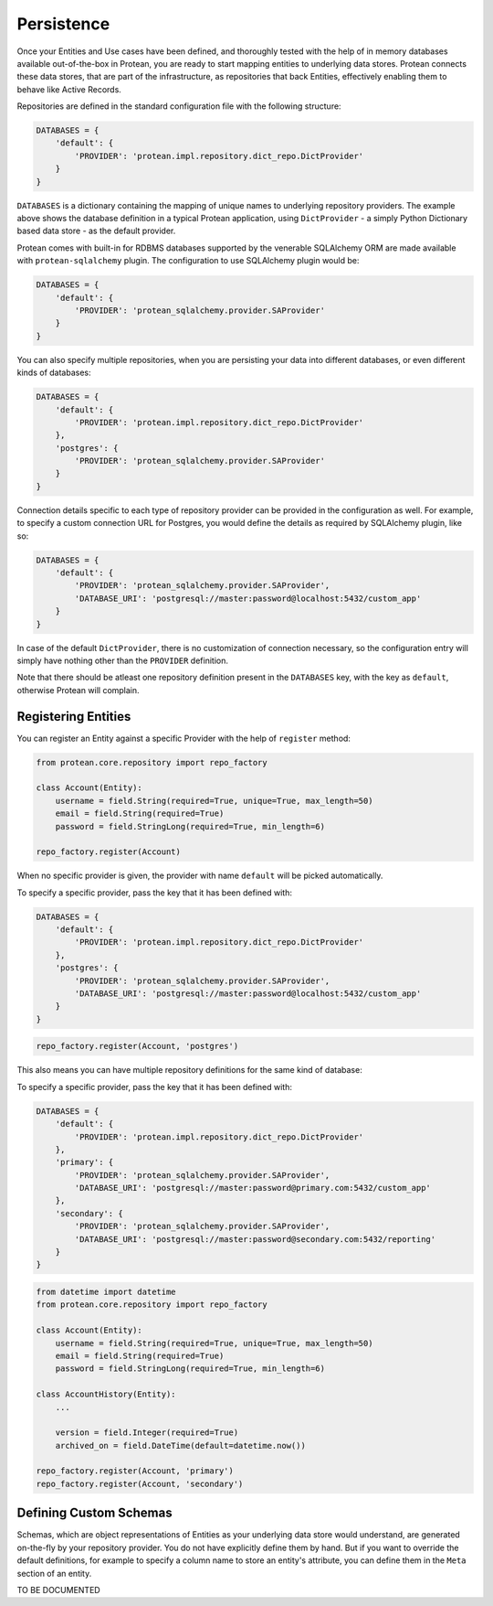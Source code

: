 .. _user-persistence:

===========
Persistence
===========

Once your Entities and Use cases have been defined, and thoroughly tested with the help of in memory databases available out-of-the-box in Protean, you are ready to start mapping entities to underlying data stores. Protean connects these data stores, that are part of the infrastructure, as repositories that back Entities, effectively enabling them to behave like Active Records.

Repositories are defined in the standard configuration file with the following structure:

.. code-block:: python

    DATABASES = {
        'default': {
            'PROVIDER': 'protean.impl.repository.dict_repo.DictProvider'
        }
    }

``DATABASES`` is a dictionary containing the mapping of unique names to underlying repository providers. The example above shows the database definition in a typical Protean application, using ``DictProvider`` - a simply Python Dictionary based data store - as the default provider.

Protean comes with built-in for RDBMS databases supported by the venerable SQLAlchemy ORM are made available with ``protean-sqlalchemy`` plugin. The configuration to use SQLAlchemy plugin would be:

.. code-block:: python

    DATABASES = {
        'default': {
            'PROVIDER': 'protean_sqlalchemy.provider.SAProvider'
        }
    }

.. //FIXME Link to protean-sqlalchemy plugin

You can also specify multiple repositories, when you are persisting your data into different databases, or even different kinds of databases:

.. code-block:: python

    DATABASES = {
        'default': {
            'PROVIDER': 'protean.impl.repository.dict_repo.DictProvider'
        },
        'postgres': {
            'PROVIDER': 'protean_sqlalchemy.provider.SAProvider'
        }
    }

Connection details specific to each type of repository provider can be provided in the configuration as well. For example, to specify a custom connection URL for Postgres, you would define the details as required by SQLAlchemy plugin, like so:

.. code-block:: python

    DATABASES = {
        'default': {
            'PROVIDER': 'protean_sqlalchemy.provider.SAProvider',
            'DATABASE_URI': 'postgresql://master:password@localhost:5432/custom_app'
        }
    }

In case of the default ``DictProvider``, there is no customization of connection necessary, so the configuration entry will simply have nothing other than the ``PROVIDER`` definition.

Note that there should be atleast one repository definition present in the ``DATABASES`` key, with the key as ``default``, otherwise Protean will complain.

Registering Entities
--------------------

You can register an Entity against a specific Provider with the help of ``register`` method:

.. code-block:: python

    from protean.core.repository import repo_factory

    class Account(Entity):
        username = field.String(required=True, unique=True, max_length=50)
        email = field.String(required=True)
        password = field.StringLong(required=True, min_length=6)

    repo_factory.register(Account)

When no specific provider is given, the provider with name ``default`` will be picked automatically.

To specify a specific provider, pass the key that it has been defined with:

.. code-block:: python

    DATABASES = {
        'default': {
            'PROVIDER': 'protean.impl.repository.dict_repo.DictProvider'
        },
        'postgres': {
            'PROVIDER': 'protean_sqlalchemy.provider.SAProvider',
            'DATABASE_URI': 'postgresql://master:password@localhost:5432/custom_app'
        }
    }

.. code-block:: python

    repo_factory.register(Account, 'postgres')

This also means you can have multiple repository definitions for the same kind of database:

To specify a specific provider, pass the key that it has been defined with:

.. code-block:: python

    DATABASES = {
        'default': {
            'PROVIDER': 'protean.impl.repository.dict_repo.DictProvider'
        },
        'primary': {
            'PROVIDER': 'protean_sqlalchemy.provider.SAProvider',
            'DATABASE_URI': 'postgresql://master:password@primary.com:5432/custom_app'
        },
        'secondary': {
            'PROVIDER': 'protean_sqlalchemy.provider.SAProvider',
            'DATABASE_URI': 'postgresql://master:password@secondary.com:5432/reporting'
        }
    }

.. code-block:: python

    from datetime import datetime
    from protean.core.repository import repo_factory

    class Account(Entity):
        username = field.String(required=True, unique=True, max_length=50)
        email = field.String(required=True)
        password = field.StringLong(required=True, min_length=6)

    class AccountHistory(Entity):
        ...

        version = field.Integer(required=True)
        archived_on = field.DateTime(default=datetime.now())

    repo_factory.register(Account, 'primary')
    repo_factory.register(Account, 'secondary')

Defining Custom Schemas
-----------------------

Schemas, which are object representations of Entities as your underlying data store would understand, are generated on-the-fly by your repository provider. You do not have explicitly define them by hand. But if you want to override the default definitions, for example to specify a column name to store an entity's attribute, you can define them in the ``Meta`` section of an entity.

.. //FIXME Pending Documentation

TO BE DOCUMENTED

.. //FIXME Add documentation on customization of attributes in ``Meta`` class
